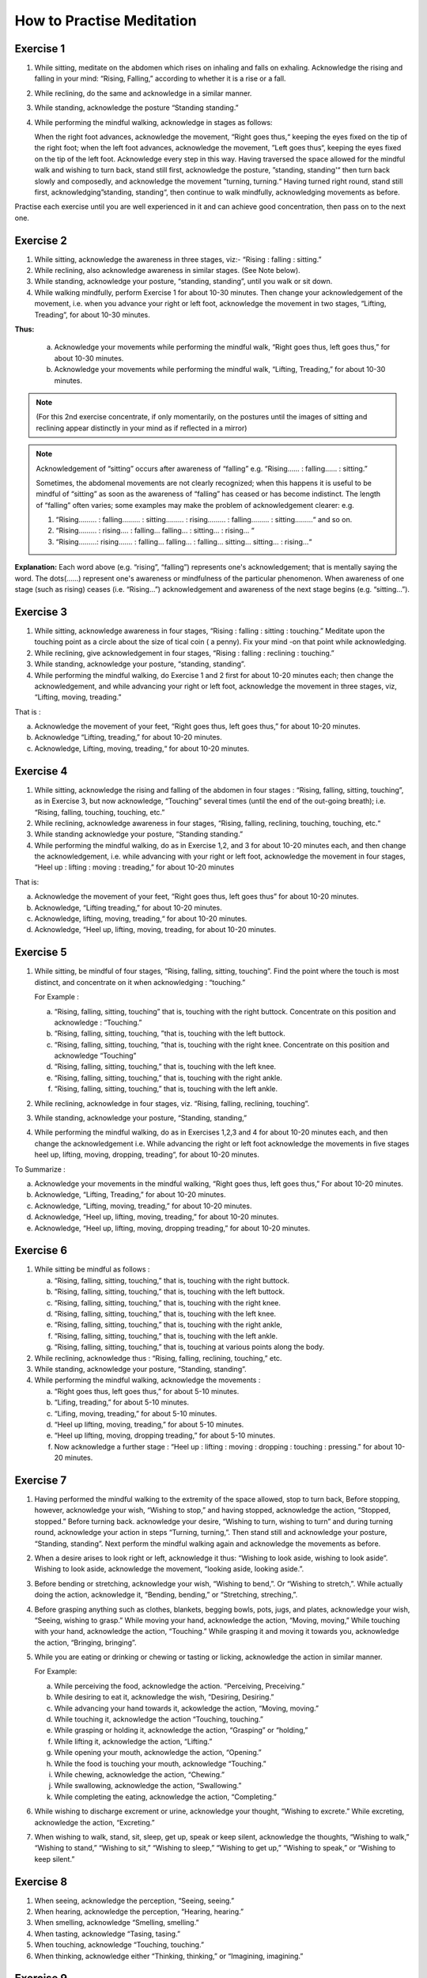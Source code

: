 How to Practise Meditation
====================================

Exercise 1
------------

1. While sitting, meditate on the abdomen which rises on inhaling and falls on exhaling. Acknowledge the rising and falling in your mind: “Rising, Falling,” according to whether it is a rise or a fall.
2. While reclining, do the same and acknowledge in a similar manner.
3. While standing, acknowledge the posture “Standing standing.”
4. While performing the mindful walking, acknowledge in stages as follows:

   When the right foot advances, acknowledge the movement, “Right goes thus,“ keeping the eyes fixed on the tip of the right foot; when the left foot advances, acknowledge the movement, ”Left goes thus“, keeping the eyes fixed on the tip of the left foot. Acknowledge every step in this way. Having traversed the space allowed for the mindful walk and wishing to turn back, stand still first, acknowledge the posture, ”standing, standing'“ then turn back slowly and composedly, and acknowledge the movement ”turning, turning.“ Having turned right round, stand still first, acknowledging”standing, standing“, then continue to walk mindfully, acknowledging movements as before.

Practise each exercise until you are well experienced in it and can achieve good concentration, then pass on to the next one.


Exercise 2
------------

1. While sitting, acknowledge the awareness in three stages, viz:- “Rising : falling : sitting.”
2. While reclining, also acknowledge awareness in similar stages. (See Note below).
3. While standing, acknowledge your posture, “standing, standing”, until you walk or sit down.
4. While walking mindfully, perform Exercise 1 for about 10-30 minutes. Then change your acknowledgement of the movement, i.e. when you advance your right or left foot, acknowledge the movement in two stages, “Lifting, Treading”, for about 10-30 minutes.

**Thus:**

    a. Acknowledge your movements while performing the mindful walk, “Right goes thus, left goes thus,” for about 10-30 minutes.
    b. Acknowledge your movements while performing the mindful walk, “Lifting, Treading,” for about 10-30 minutes.

.. note:: (For this 2nd exercise concentrate, if only momentarily, on the postures until the images of sitting and reclining appear distinctly in your mind as if reflected in a mirror)

.. note:: Acknowledgement of “sitting” occurs after awareness of “falling” e.g. “Rising…… : falling…… : sitting.”

   Sometimes, the abdomenal movements are not clearly recognized; when this happens it is useful to be mindful of “sitting” as soon as the awareness of “falling” has ceased or has become indistinct. The length of “falling” often varies; some examples may make the problem of acknowledgement clearer: e.g.

   (1) 	“Rising……… : falling……… : sitting……… : rising……… : falling……… : sitting………“ and so on.
   (2)	“Rising……… : rising…. : falling… falling… : sitting… : rising… “
   (3) 	“Rising………: rising……. : falling… falling… : falling… sitting… sitting… : rising…“

**Explanation:** Each word above (e.g. “rising”, “falling”) represents one's acknowledgement; that is mentally saying the word. The dots(……) represent one's awareness or mindfulness of the particular phenomenon. When awareness of one stage (such as rising) ceases (i.e. “Rising…”) acknowledgement and awareness of the next stage begins (e.g. “sitting…”).

Exercise 3
------------

1. While sitting, acknowledge awareness in four stages, “Rising : falling : sitting : touching.” Meditate upon the touching point as a circle about the size of tical coin ( a penny). Fix your mind -on that point while acknowledging.
2. While reclining, give acknowledgement in four stages, “Rising : falling : reclining : touching.”
3. While standing, acknowledge your posture, “standing, standing”.
4. While performing the mindful walking, do Exercise 1 and 2 first for about 10-20 minutes each; then change the acknowledgement, and while advancing your right or left foot, acknowledge the movement in three stages, viz, “Lifting, moving, treading.”

That is :

a. Acknowledge the movement of your feet, “Right goes thus, left goes thus,” for about 10-20 minutes.
b. Acknowledge “Lifting, treading,” for about 10-20 minutes.
c. Acknowledge, Lifting, moving, treading,“ for about 10-20 minutes.

Exercise 4
------------

1. While sitting, acknowledge the rising and falling of the abdomen in four stages : “Rising, falling, sitting, touching”, as in Exercise 3, but now acknowledge, “Touching” several times (until the end of the out-going breath); i.e. “Rising, falling, touching, touching, etc.”
2. While reclining, acknowledge awareness in four stages, “Rising, falling, reclining, touching, touching, etc.“
3. While standing acknowledge your posture, “Standing standing.”
4. While performing the mindful walking, do as in Exercise 1,2, and 3 for about 10-20 minutes each, and then change the acknowledgement, i.e. while advancing with your right or left foot, acknowledge the movement in four stages, “Heel up : lifting : moving : treading,” for about 10-20 minutes

That is:

a. Acknowledge the movement of your feet, “Right goes thus, left goes thus” for about 10-20 minutes.
b. Acknowledge, “Lifting treading,” for about 10-20 minutes.
c. Acknowledge, lifting, moving, treading,“ for about 10-20 minutes.
d. Acknowledge, “Heel up, lifting, moving, treading, for about 10-20 minutes.

Exercise 5
----------

1. While sitting, be mindful of four stages, “Rising, falling, sitting, touching”. Find the point where the touch is most distinct, and concentrate on it when acknowledging : “touching.”

   For Example :

   a. “Rising, falling, sitting, touching” that is, touching with the right buttock. Concentrate on this position and acknowledge : “Touching.”
   b. “Rising, falling, sitting, touching, ”that is, touching with the left buttock.
   c. “Rising, falling, sitting, touching, ”that is, touching with the right knee. Concentrate on this position and acknowledge “Touching”
   d. “Rising, falling, sitting, touching,” that is, touching with the left knee.
   e. “Rising, falling, sitting, touching,” that is, touching with the right ankle.
   f. “Rising, falling, sitting, touching,” that is, touching with the left ankle.

2. While reclining, acknowledge in four stages, viz. “Rising, falling, reclining, touching”.
3. While standing, acknowledge your posture, “Standing, standing,”
4. While performing the mindful walking, do as in Exercises 1,2,3 and 4 for about 10-20 minutes each, and then change the acknowledgement i.e. While advancing the right or left foot acknowledge the movements in five stages heel up, lifting, moving, dropping, treading“, for about 10-20 minutes.

To Summarize :

a. Acknowledge your movements in the mindful walking, “Right goes thus, left goes thus,” For about 10-20 minutes.
b. Acknowledge, “Lifting, Treading,” for about 10-20 minutes.
c. Acknowledge, “Lifting, moving, treading,” for about 10-20 minutes.
d. Acknowledge, “Heel up, lifting, moving, treading,” for about 10-20 minutes.
e. Acknowledge, “Heel up, lifting, moving, dropping treading,” for about 10-20 minutes.

Exercise 6
------------

1. While sitting be mindful as follows :

   a. “Rising, falling, sitting, touching,” that is, touching with the right buttock.
   b. “Rising, falling, sitting, touching,” that is, touching with the left buttock.
   c. “Rising, falling, sitting, touching,” that is, touching with the right knee.
   d. “Rising, falling, sitting, touching,” that is, touching with the left knee.
   e. “Rising, falling, sitting, touching,” that is, touching with the right ankle,
   f. “Rising, falling, sitting, touching,” that is, touching with the left ankle.
   g. “Rising, falling, sitting, touching,” that is, touching at various points along the body.

2. While reclining, acknowledge thus : “Rising, falling, reclining, touching,” etc.
3. While standing, acknowledge your posture, “Standing, standing”.
4. While performing the mindful walking, acknowledge the movements :

   a. “Right goes thus, left goes thus,” for about 5-10 minutes.
   b. “Lifing, treading,” for about 5-10 minutes.
   c. “Lifing, moving, treading,” for about 5-10 minutes.
   d. “Heel up lifting, moving, treading,” for about 5-10 minutes.
   e. “Heel up lifting, moving, dropping treading,” for about 5-10 minutes.
   f. Now acknowledge a further stage : “Heel up : lifting : moving : dropping : touching : pressing.” for about 10-20 minutes.

Exercise 7
----------

1. Having performed the mindful walking to the extremity of the space allowed, stop to turn back, Before stopping, however, acknowledge your wish, “Wishing to stop,” and having stopped, acknowledge the action, “Stopped, stopped.” Before turning back. acknowledge your desire, “Wishing to turn, wishing to turn” and during turning round, acknowledge your action in steps “Turning, turning,”. Then stand still and acknowledge your posture, “Standing, standing”. Next perform the mindful walking again and acknowledge the movements as before.
2. When a desire arises to look right or left, acknowledge it thus: “Wishing to look aside, wishing to look aside”. Wishing to look aside, acknowledge the movement, “looking aside, looking aside.”.
3. Before bending or stretching, acknowledge your wish, “Wishing to bend,”. Or “Wishing to stretch,”. While actually doing the action, acknowledge it, “Bending, bending,” or “Stretching, streching,”.
4. Before grasping anything such as clothes, blankets, begging bowls, pots, jugs, and plates, acknowledge your wish, “Seeing, wishing to grasp.” While moving your hand, acknowledge the action, “Moving, moving,” While touching with your hand, acknowledge the action, “Touching.” While grasping it and moving it towards you, acknowledge the action, “Bringing, bringing”.
5. While you are eating or drinking or chewing or tasting or licking, acknowledge the action in similar manner.

   For Example:

   a. While perceiving the food, acknowledge the action. “Perceiving, Preceiving.”
   b. While desiring to eat it, acknowledge the wish, “Desiring, Desiring.”
   c. While advancing your hand towards it, ackowledge the action, “Moving, moving.”
   d. While touching it, acknowledge the action “Touching, touching.”
   e. While grasping or holding it, acknowledge the action, “Grasping” or “holding,”
   f. While lifting it, acknowledge the action, “Lifting.”
   g. While opening your mouth, acknowledge the action, “Opening.”
   h. While the food is touching your mouth, acknowledge “Touching.”
   i. While chewing, acknowledge the action, “Chewing.”
   j. While swallowing, acknowledge the action, “Swallowing.”
   k. While completing the eating, acknowledge the action, “Completing.”

6. While wishing to discharge excrement or urine, acknowledge your thought, “Wishing to excrete.” While excreting, acknowledge the action, “Excreting.”
7. When wishing to walk, stand, sit, sleep, get up, speak or keep silent, acknowledge the thoughts, “Wishing to walk,” “Wishing to stand,” “Wishing to sit,” “Wishing to sleep,” “Wishing to get up,” “Wishing to speak,” or “Wishing to keep silent.”


Exercise 8
----------

1. When seeing, acknowledge the perception, “Seeing, seeing.”
2. When hearing, acknowledge the perception, “Hearing, hearing.”
3. When smelling, acknowledge “Smelling, smelling.”
4. When tasting, acknowledge “Tasing, tasing.”
5. When touching, acknowledge “Touching, touching.”
6. When thinking, acknowledge either “Thinking, thinking,” or “Imagining, imagining.”

Exercise 9
----------

1. While acknowledging the rising and falling of the adbomen in the sitting posture, “Rising, Falling.” if any pain occurs, stop for a while, and acknowledge the pain, ache or stiffness, “Painful,” “aching” or “stiffness”. If the pain is too great to bear, stop the acknowledgement and go back to acknowledging the rising and falling of the abdomen If the pain is still there, change your posture.
2. If comfort arises, acknowledge it, “Comfort arising”
3. While reclining or standing, if any comfort or discomfort or indifference arises, acknowledge it, “Comfort arising” or “discomfort arising” or “indifference arising.”

If any pain arises during the mindful walk, stop first; then acknowledge the pain as described before,
Note : If any mental image (Nimitta) such as light or a mountain arises, acknowledge it, “Seeing, seeing.” until it vanishes.

Exercise 10
-----------

1. While sitting, if a need for something arises' acknowledge it, “Needing, needing” or, “Desiring, desiring.”
2. If you wish to leave practice through, for example, boredom, or if you see or think of something and feel aversion, acknowledge your thought, e.g. “Discontented,” or “Hating.”
3. If you fell sleepy, acknowledge your feeling, “Sleepy”
4. If your mind is distracted, acknowledge your feeling, “Distracted.”
5. If you have any doubt, acknowledge your thought, “Doubting.”
6. If greed, anger, distraction and doubt, as examples of mental conditions, clear away, acknowledge that also.
7. While performing the mindful walking, if the mind is distracted stop walking and acknowledge your thought, “Distracted.” After the distraction has cleared away, go on with the mindful-walking.

Exercise 11
-----------

1. If the mind is contented in sight, sound, smell, taste, touch, try to realize that it is a sensual contentment (Kāmagunā). Acknowledge your feeling, “Contented.”
2. When aversion arises, try to realize that it is hatred or a wish for revenge. Acknowledge it “Hating” or “Revenge.”
3. When the mind is jaded or apathetic, try to realize that this feeling is torpor and languor (Thinamidha). Acknowledge it, e.g. “Sleepy”.
4. If the mind is distracted, worried or depressed, try to realise that distraction and worry (Uddhaccakukkucca) have arisen, and acknowledge such feelings. “Distracted”, or Worrying“, or ”Depressed“.
5. When doubts in respect of mental and physical states (nāmarūpa), ultimate reality and the concepts (paññātti) arise, try to realise that this is sceptical doubt (Vicikicchā). Acknowledge it, “Doubting.”

Exercise 12
-----------

1. Before sitting down, acknowledge your thought, “Wishing to sit down.” Then lower yourself slowly in stages and acknowledge the action, “Sitting down” until you touch the floor. Do the acknowledgement in 8-9-10 steps.
2. While acknowledging “Rising, falling, sitting, touching,” and an itch arises, acknowledge it, “Itching.” After the acknowledgement if the itch is still there and you want to scratch, acknowledge your desire “Wishing to scratch.” When your hand touches the spot, acknowledge the action, “Scratching.” When the itch disappears, acknowledge it, “disappearing,” and when you lower your hand from the spot, acknowledge your action, “Lowering,” until it is where it used to be. Then begin to concentrate on the rise and fall of the abdomen again and acknowledge your awareness, “Rising, falling, sitting, touching,”

Exercise 13
-----------

1. Before beginning the meditation, make a wish as follows:

   “May I be clearly aware of the coming-into-being and passing-away of all mental and physical phenomena appearing to the mind during twenty-four hours.”

Make this wish this whenever you wish, but spend at least twenty-four hours in meditation during this exercise.
2. Having made the wish as above, perform the mindful walking first; then sit down and acknowledge the rising and falling of the abdomen, “Rising, falling, sitting, touching,” as described before. Perform the two exercise in alternation throughout the twenty-four hours.

Exercise 14
-----------

1. Perform the mindful walking first, then proceed as follows:

    a. Make a wish that in a period of one hour, the phenomena of arising and ceasing shall appear at least five times.
    b. If within this hour the phenomena of arising and ceasing appear distinctly, at least five times and possibly as many as sixty-five times reduce the period of the exercise to 30 minutes and make the wish that within these thirty minute the phenomena of arising and ceasing shall appear to you several times.
    c. Make a wish in the same manner and reduce the period of the exercise down to 20-15-10-5 minutes. Within 5 minutes the phenomenon should appear at least twice, but it may appear as many as six times.

2. Alternate Walking and sitting exercises for twenty-four hours.

Exercise 15
-----------

1. Perform the mindful walking first ; then in the sitting posture make a wish to attain steady concentration for 5 minutes. Next acknowledge “Rising, falling, sitting, touching,” etc. The resolution is fulfilled if the mind abides in concentration and becomes unconscious of outside phenomena for a 5 full minutes. Keep a careful check on the time and if this exercise cannot be continued for 5 minutes, repeat it until you are successful. Then try to increase the period of full concentration.
2. Make a resolve to obtain steady concentration without consciousness of outside phenomena for 10 muinutes. If this cannot be achieved yet, try again until you are quite experienced. Then practise further for 15-20-30 minutes to 1 hour, one and a half hour, 2-3-4-5-6-7-8 hours, up to 24 hours.
3. The number of minutes and hours is to be reckoned from the point of steady concentration with nonconsciousness onwards. In such a condition, we do not experience any feeling. The period wished for being fulfilled, consciousness will return of its own accord as in waking, but this is not waking.

Exercise 16
-----------

Practitioners who have become experienced in practice and would like to qualify as future instructors should perform a Special exercise as follows:

**First exercise,** to be done in one day.

   1. Perform the mindful walking first, then sit as usual and resolve that within one hour the mental and physical states in the process of arising and ceasing shall appear distinctly. Acknowledge ilie awareness, “Rising, falling, sitting, touching”, etc. to complete one full hour. While acknowledging, you will perceive the arising ,md ceasing of the mental and physical states more distinctly than before. This insight knowledge is called Udyabbayanana.

   2. After this, resolve that within the succeeding hour only mental and physical states in cessation (or in their passing-away) shall be perceived. Then acknowledge the awareness, “Rising, lulling, sitting, touching,” etc. to complete one full hour. While acknowledging, only the passing-away of the mental and physical states will appear, that is, the cessation appears more distinctly than before. This insight is called Bhaṁmganana. XXX

**Second exercise,** to be done in one day.

   1. Perform the mindful walking first, then sit as usual and resolve that within one hour the Bhayañāna shall arise in you. Acknowledge the perceptions, “Rising, falling, sitting, touching,” etc. to complete one full hour. While thus acknowledging, fear will arise in your mind. This insight knowledge is therefore known as Bhayañāna.

   2. In the succeeding hours, resolve that the Adinavanana shall arise, and acknowledge the perceptions, “Rising, falling, sitting, touching,” etc. to complete one full hour. While acknowledging in the sitting posture, there will arise all kinds of afflictions latent in the mental and physical states, such as pain, aching, impermanence, suffering, and anattā. This knowledge is known Adinavanana.

   3. In the third successive hour resolve that the Nibbid āñāna shall arise. Acknowledge the awareness, “Rising, falling, sitting, touching,” to complete one full full hour. While acknowledging in the sitting posture there will arise revulsion, the mental and physical states appear to you as ugly refuse, full of afflictions and suffering, unpleasant and disgusting, This knowledge is called Nibbidāñāna.

**Third exercise,** to be done in one day.

   1. Perform the mindful walking first ; then sit as usual and resolve that within this hour the Muñcitukamyatāñana shall arise. Acknowledge the perceptions “Rising, falling, sitting, touching”, to complete one full hour. While acknowledging in the sitting posture, there will arise a wish to retire, to escape into seclusion. This knowledge is known as Muñcitukamyatāñana.

   2. In the succeeding hour resolve that within this hour the Patisamkhañāna shall arise and acknowledge the perceptions, “Rising, falling, sitting, touching,” etc. to complete one full hour. While acknowledging in the sitting posture, there will arise an effort to use one's energy to seek detachment and to escape into seclusion. This knowledge is Patisamkhanñāna.

   3. In the third successive hour resolve that within this hour the Sarnkharūpekkhañāna, shall arise and acknowledge the perceptions. “Rising, falling, sitting, touching,” etc., to complete one full hour. While acknowledging in this posture there will arise equanimity with regard to mental and physical states. This knowledge is know as Sarnkharūpekkhañāna.


----------------------

**Q:** What are the benefits of performing Insight Meditation (Vipassanā) in the way described? Please expound a little further.

**A:** There are several benefits as follows :

1. To give certainty of Truth, and not to be deceived by and not to hold fast to concepts (paññāat ti) which are mere mundane conventions.
2. To make people truly cultured, having good morals.
3. To make people love one another, make them feel their unity and to be compassionate towards each other, and to make them have gladness and appreciation when they see others who are joyful.
4. To bring about a better standard of human behaviour.
5. To make people know themselves and how to govern themselves.
6. To cultivate humility.
7. To bring about realisation of human unity.
8. To make people abide in gratitude.
9. To make people Bhikkhus of the Ariya Sangha, as this practice of Dhamma is for the following attainments :-

   a. To be without the five hindrances (Nivarana)
   b. To be without the five stands of sensual pleasure (Kamaguna)
   c. To be without the factors of the “fivefold clinging to existence” (Upādānakakhandha)
   d. To be without the five lower fetters ; the Ego-illusion (Sakkayaditthi), sceptical doubt (Vicikicchā), attachment (or clinging) to mere rules and ritual (Silabbataparamasa), sensuous desire (Kamachanda) and ill-will (Vyāpada)
   e. To be free from the 5-fold destinies (gati).
   f. To be without selfishness in any form ; selfishness in lodgings, selfishness in family, selfishness in property, selfishness in rank and selfishness in Dhamma.
   g. To be without the five higher fetters, set out as craving for life in the world of pure form (Rūparāga), craving for the formless world (Arūparāga), pride, distraction and ignorance.
   h. To be without Cetokhila, the five “nails” which limit the mind, comprising doubt in the Buddha the Dhamma and the Sangha, and in the training and anger against one's fellow-monks.
   i. To be without Cetovinibandha, the five fetters which hinder the mind from making right exertion ; namely : lust for sensuous objects, for the body, for visible things, for eating and sleeping, and leading the monk's life for the sake of heavenly rebirth.
   j. To be free from sorrow, grief, woe and lamentation and attain the Path, Fruition and Nibbāna.
   k. The highest blessing is to succeed as an adept or Arahant. Of lower qualifications are the Never Returner (Anagami), the Once Returner (Sakadagami), and the Stream Winner (Sotapana). Still lower down on the scale are the commoners who have a steady determination to go along the path of righteousness according to the principle:

         *“Iminā pana ñāñanena samannāgato vipassako Buddhasāsane laddhassāsa laddhapatittho niyagatiko jūlasotapanno nama hoti,”* meaning, “When the practitioners who are endowed with wisdom have practised Insight Meditation (Vipassanā), they will succeed as minor Sotāpanas, become light hearted, obtain true refuge in Dhamma and have a steady determination to go along the path of righteousness.”

      Also, the practitioners who have practised Insight Medetation (Vipassana) and gained insight into the arising and ceasing of mental and physical states, are to be considered as blessed as stated thus :

      *“Yoca vassasatam jive apassam udyabbayam akāham jivitam seyyo passto udyabbayam”* “Those who perceive the arising and ceasing of mental and physical states, even though they live for a day only, are far better than those who never see the arising and ceasing of mental and physical states and live a hundred years.“

**Q:** How long would it take to succeed in the practice of Insight meditation?

**A:** If the practice is done continuously for 1 day 15 days 1 month, 2-3-4-5-6-7 months or 1-2-3-4-5-6-7 years one would succeed according to whether one's previous merits are strong or weak. The time specified is for the practitioners of medium previous merits. Those with great previous merits, when they practise in the morning, can succeed in the evening, and when they practise in the evening, can succeed in the morning according to the words of the commentator:

   *“Tikkhapaññam pana sandhāya pātova anusittho sayaṃ visesam adhigāissati   sāyam anusittho  pato   visesam adhigmissatiti vuttam”*

   “Thus was it said ; to be instructed in the morning and to attain the divine Dhamma in the evening, to be instructed in the evening and to attain the divine Dhamma in the morning, is the way of Tikkha persons endowed with great previous merits”.

*Explanation of the practice of insight meditation (vipassana) ends here.*

Translator's note
-------------------

This booklet was originally produced by the Central office of the Division of Vipassana Dhura at Mahadhat Monastery several years ago. When the printing committee of Wat Mahadhat decided to reprint it I was asked to check the English. It became obvious that simple correction would not be sufficient, and rewriting was in order. I have frequently referred to the original Thai text, which is remarkably clear and well-organized, in order to clarify several sections of the text and fill in parts which were missing. Obviously some of the experiences described in this book defy expression in any language, but I have aimed for clarity whenever possible.

This part of the book is not intended for people with little experience of meditation. It is intended for meditation teachers and experienced non-Thai meditators who may find it difficult to get a good translation by a competent interpreter.

| *Helen Jandamit*
| *Vorasak Jandamit*


